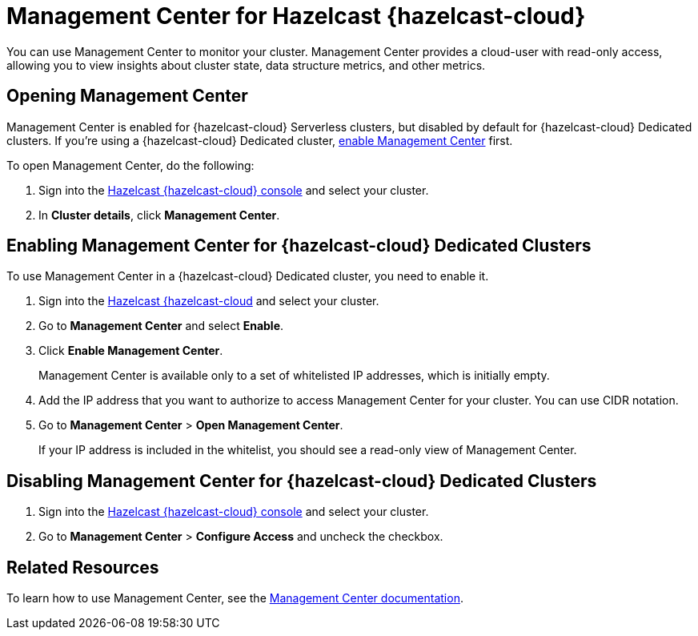 = Management Center for Hazelcast {hazelcast-cloud}
:description: You can use Management Center to monitor your cluster. Management Center provides a cloud-user with read-only access, allowing you to view insights about cluster state, data structure metrics, and other metrics.

{description}

== Opening Management Center

Management Center is enabled for {hazelcast-cloud} Serverless clusters, but disabled by default for {hazelcast-cloud} Dedicated clusters. If you're using a {hazelcast-cloud} Dedicated cluster, <<enable, enable Management Center>> first.

To open Management Center, do the following:

. Sign into the link:{page-cloud-console}[Hazelcast {hazelcast-cloud} console,window=_blank] and select your cluster.

. In *Cluster details*, click *Management Center*.

[[enable]]
== Enabling Management Center for {hazelcast-cloud} Dedicated Clusters

To use Management Center in a {hazelcast-cloud} Dedicated cluster, you need to enable it.

. Sign into the link:{page-cloud-console}[Hazelcast {hazelcast-cloud,window=_blank} console,window=_blank] and select your cluster.

. Go to *Management Center* and select *Enable*.

. Click *Enable Management Center*.
+
Management Center is available only to a set of whitelisted IP addresses, which is initially empty.

. Add the IP address that you want to authorize to access Management Center for your cluster. You can use CIDR notation.

. Go to *Management Center* > *Open Management Center*.
+
If your IP address is included in the whitelist, you should see a read-only view of Management Center.

== Disabling Management Center for {hazelcast-cloud} Dedicated Clusters

. Sign into the link:{page-cloud-console}[Hazelcast {hazelcast-cloud} console,window=_blank] and select your cluster.
. Go to *Management Center* > *Configure Access* and uncheck the checkbox.

== Related Resources

To learn how to use Management Center, see the xref:management-center:ROOT:index.adoc[Management Center documentation].
